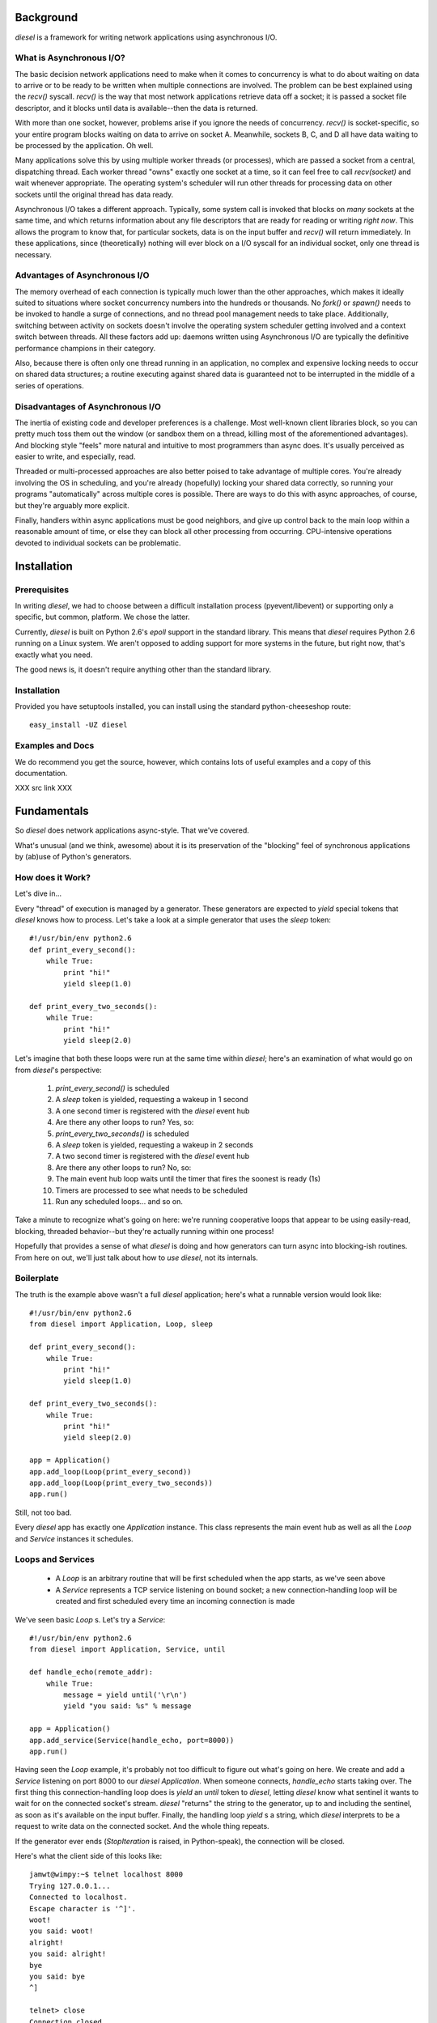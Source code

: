 
Background
==========

`diesel` is a framework for writing network applications using asynchronous 
I/O.

What is Asynchronous I/O?
-------------------------

The basic decision network applications need to make when it comes to concurrency
is what to do about waiting on data to arrive or to be ready to be written when
multiple connections are involved.  
The problem can be best explained using the `recv()` syscall.  `recv()` is the
way that most network applications retrieve data off a socket; it is 
passed a socket file descriptor, and it blocks until data is available--then 
the data is returned.

With more than one socket, however, problems arise if you ignore the
needs of concurrency.
`recv()` is socket-specific, so your entire program blocks
waiting on data to arrive on socket A.  Meanwhile, sockets B,
C, and D all have data waiting to be processed by the application.  Oh well.

Many applications solve this by using multiple worker threads (or processes), 
which are passed a socket from a central, dispatching thread.
Each worker thread "owns" exactly one socket at a time,
so it can feel
free to call `recv(socket)` and wait whenever appropriate.  The operating system's
scheduler will run other threads for processing data on other sockets until
the original thread has data ready.

Asynchronous I/O takes a different approach.  Typically, some system call is
invoked that blocks on *many* sockets at the same time, and which returns 
information about any file descriptors that are ready for reading or writing
*right now*.
This allows the program to know that, for particular sockets,
data is on the input buffer and `recv()` will return immediately.  In these 
applications, since (theoretically) nothing will ever block on a 
I/O syscall for an individual socket, only one thread is necessary.

Advantages of Asynchronous I/O
------------------------------

The memory overhead of each connection is typically much lower than the other
approaches, which makes it ideally suited to situations where socket concurrency
numbers into the hundreds or thousands.  No `fork()` or `spawn()` needs to be
invoked to handle a surge of connections, and no thread pool management needs 
to take place.  Additionally, switching between activity on sockets doesn't 
involve the operating system scheduler getting involved and a context switch 
between threads.   All these factors add up: daemons written using Asynchronous
I/O are typically the definitive performance champions in their category.

Also, because there is often only one thread running in an application, no
complex and expensive locking needs to occur on shared data structures; a 
routine executing against shared data is guaranteed not to be interrupted
in the middle of a series of operations.

Disadvantages of Asynchronous I/O
---------------------------------

The inertia of existing code and developer preferences is a challenge. 
Most well-known client libraries block, so you can pretty much 
toss them out the window (or sandbox them on a thread, killing most of the 
aforementioned advantages).  And blocking style "feels" more natural
and intuitive to most programmers than async does.  It's usually perceived
as easier to write, and especially, read.

Threaded or multi-processed approaches are also better poised to take 
advantage of multiple cores.  You're already involving the OS in scheduling,
and you're already (hopefully) locking your shared data correctly, so running
your programs "automatically" across multiple cores is possible.  There are
ways to do this with async approaches, of course, but they're arguably more
explicit.

Finally, handlers within async applications must be good neighbors, and give 
up control back to the main loop within a reasonable amount of time, or 
else they can block all other processing from occurring.  CPU-intensive
operations devoted to individual sockets can be problematic.

Installation
============

Prerequisites
-------------

In writing `diesel`, we had to choose between a difficult installation 
process (pyevent/libevent) or supporting only a specific, but common, 
platform.  We chose the latter.

Currently, `diesel` is built on Python 2.6's `epoll` support in the standard
library.  This means that `diesel`
requires Python 2.6 running on a Linux system.  We aren't opposed to adding
support for more systems in the future, but right now, that's exactly what you
need.

The good news is, it doesn't require anything other than the standard library.

Installation
------------

Provided you have setuptools installed, you can install using the standard
python-cheeseshop route::

    easy_install -UZ diesel

Examples and Docs
-----------------

We do recommend you get the source, however, which contains lots of useful
examples and a copy of this documentation.  

XXX src link XXX


Fundamentals
============

So `diesel` does network applications async-style.  That we've covered.

What's unusual (and we think, awesome) about it is its
preservation of the "blocking" feel of synchronous applications by 
(ab)use of Python's generators.

How does it Work?
-----------------

Let's dive in...

Every "thread" of execution is managed by a generator.  These generators 
are expected to `yield` special tokens that `diesel` knows how to process.  
Let's take a look at a simple generator that uses the `sleep` token::

    #!/usr/bin/env python2.6
    def print_every_second():
        while True:
            print "hi!"
            yield sleep(1.0)

    def print_every_two_seconds():
        while True:
            print "hi!"
            yield sleep(2.0)

Let's imagine that both these loops were run at the same time within `diesel`;
here's an examination of what would go on from `diesel`'s perspective:

 1. `print_every_second()` is scheduled
 2. A `sleep` token is yielded, requesting a wakeup in 1 second
 3. A one second timer is registered with the `diesel` event hub
 4. Are there any other loops to run?  Yes, so:
 5. `print_every_two_seconds()` is scheduled
 6. A `sleep` token is yielded, requesting a wakeup in 2 seconds
 7. A two second timer is registered with the `diesel` event hub
 8. Are there any other loops to run? No, so:
 9. The main event hub loop waits until the timer that fires the 
    soonest is ready (1s)
 10. Timers are processed to see what needs to be scheduled
 11. Run any scheduled loops... and so on.


Take a minute to recognize what's going on here: we're running cooperative loops
that appear to be using easily-read, blocking, threaded behavior--but they're actually
running within one process!

Hopefully that provides a sense of what `diesel` is doing and how generators
can turn async into blocking-ish routines.  From here on out, 
we'll just talk about how to *use* `diesel`, not its internals.

Boilerplate
-----------

The truth is the example above wasn't a full `diesel` application; here's what
a runnable version would look like::

    #!/usr/bin/env python2.6
    from diesel import Application, Loop, sleep

    def print_every_second():
        while True:
            print "hi!"
            yield sleep(1.0)

    def print_every_two_seconds():
        while True:
            print "hi!"
            yield sleep(2.0)

    app = Application()
    app.add_loop(Loop(print_every_second))
    app.add_loop(Loop(print_every_two_seconds))
    app.run()

Still, not too bad.  

Every `diesel` app has exactly one `Application` instance.  This class represents
the main event hub as well as all the `Loop` and `Service` instances it schedules. 

Loops and Services
------------------

 * A `Loop` is an arbitrary routine that will be first scheduled when the app starts, 
   as we've seen above
 * A `Service` represents a TCP service listening on bound socket; a new
   connection-handling loop will be created and first scheduled every time an 
   incoming connection is made

We've seen basic `Loop` s.  Let's try a `Service`::

    #!/usr/bin/env python2.6
    from diesel import Application, Service, until

    def handle_echo(remote_addr):
        while True:
            message = yield until('\r\n')
            yield "you said: %s" % message

    app = Application()
    app.add_service(Service(handle_echo, port=8000))
    app.run()

Having seen the `Loop` example, it's probably not too difficult to figure out
what's going on here.  We create and add a `Service` listening on port 8000 
to our `diesel` `Application`.
When someone connects, `handle_echo` starts taking
over.  The first thing this connection-handling loop does is `yield` an `until` 
token to `diesel`, letting `diesel` know what sentinel it wants to wait for on
the connected socket's stream.  `diesel` "returns" the string to the 
generator, up to and including the
sentinel, as soon as it's available on the input buffer.  Finally,
the handling loop `yield` s a string, which `diesel` interprets to be a request 
to write data on the connected socket.  And the whole thing repeats.

If the generator ever ends (`StopIteration` is raised, in Python-speak), the
connection will be closed.

Here's what the client side of this looks like::

    jamwt@wimpy:~$ telnet localhost 8000
    Trying 127.0.0.1...
    Connected to localhost.
    Escape character is '^]'.
    woot!
    you said: woot!
    alright!
    you said: alright!
    bye
    you said: bye
    ^]

    telnet> close
    Connection closed.
    jamwt@wimpy:~$ 
 
Clients
-------

`diesel` supports writing network protocol clients, too.  `Client` objects, however,
aren't managed by the hub the same way `Loops` s and `Service` s are.  Instead, they 
provide an API to other network resources that `Loop` s and `Service` s can utilize.

Let's expand our echo example to cover all three object types::

    #!/usr/bin/env python2.6
    import time
    from diesel import Application, Service, Client, Loop, until, call, response

    def handle_echo(remote_addr):
        while True:
            message = yield until('\r\n')
            yield "you said: %s" % message

    class EchoClient(Client):
        @call
        def echo(self, message):
            yield message + '\r\n'
            back = yield until("\r\n")
            yield response(back)

    app = Application()

    def do_echos():
        client = EchoClient()
        client.connect('localhost', 8000)
        t = time.time()
        for x in xrange(5000):
            msg = "hello, world #%s!" % x
            echo_result = yield client.echo(msg)
            assert echo_result.strip() == "you said: %s" % msg
        print '5000 loops in %.2fs' % (time.time() - t)
        app.halt()

    app.add_service(Service(handle_echo, port=8000))
    app.add_loop(Loop(do_echos))
    app.run()

`handle_echo()` is our connection handler for our `Service`, and 
`do_echos()` is a `Loop` that creates a client and does 5000 echo calls.
Those should start looking familiar by now.

`EchoClient` is our protocol client.  Clients are made by creating a class
that inherits from the `Client` superclass.  They should expose an API
by decorating methods with `@call`.  These methods should eventually 
`yield` a `response`.  

Why the `@call` and `response` cruft?  Well, recall from 
our brief internals overview that all `yield` s indicate to `diesel`
some activity for *this* generator, and for connection handlers, 
that means *this* associated socket.  When we call a client method,
we need to signal to `diesel` that it needs to switch to handling
the *client's* generator and associated socket.  And `response` is the 
client method's way of returning the favor: it says to `diesel`, "I've
done everything I needed to do to satisfy this method call, so
resume the caller's generator and send them this python object as the result".

If we run the above code, we should see something like this as output::

    5000 loops in 1.54s

Of course, your timing may be slightly different than ours.

Token Groups, Timeouts, and Cooperative Events
==============================================

Certain `yield` tokens can be grouped together in tuples to accomodate 
common patterns, and a corresponding set of return values will always be
sent back into the generator.  Here's an example::

    #!/usr/bin/env python2.6
    from diesel import Application, Service, until, sleep, bytes

    def handle_bytes(remote_addr):
        while True:
            message, to = yield (bytes(2), sleep(3))
            if to:
                print 'timeout'
            else:
                print 'got two bytes!'

    app = Application()
    app.add_service(Service(handle_bytes, port=8000))
    app.run()

This service will handle two bytes at a time on input, or timeout after
three seconds if not enough data is read.  As the example illustrates, 
if a `sleep` timer is
ever the token that re-scheduled the generator, the return value will be 
`True`.

Cooperative Events
------------------

Sometimes, some generator needs to wait on activity triggered by
another generator; `wait` and `fire` are for just this purpose.

Let's use a simple chat daemon for our example::

    #!/usr/bin/env python2.6
    from diesel import Application, Service, until_eol, fire, wait

    def chat_server(addr):
        my_nick = (yield until_eol()).strip()
        while True:
            my_message, other_message = yield (until_eol(), wait('chat_message'))
            if my_message:
                yield fire('chat_message', (my_nick, my_message.strip()))
            else:
                nick, message = other_message
                yield "<%s> %s\r\n"  % (nick, message)

    app = Application()
    app.add_service(Service(chat_server, 8000))
    app.run()

This chat daemon expects that the first line sent by the client is the
user's nickname, and any subsequent lines are messages that user intends
to send to all other chatters.  

Here's the key line that encompasses the relationship between all connections::

    #!/usr/bin/env python2.6
    my_message, other_message = yield (until_eol(), wait('chat_message'))

We're `yield` ing a tuple of events again, telling `diesel` that we want
to be rescheduled when either a new message has arrived on our socket
(`until_eol`) or some other connected user has `fire` d a `chat_message`
event, indicating *they* have something to say.  Then, we handle whichever
token caused us to reschedule with the appropriate action.

Here's what the client side of this looks like, for client 1::

    jamwt@wimpy:~/contrib/diesel/docs$ telnet localhost 8000
    Trying 127.0.0.1...
    Connected to localhost.
    Escape character is '^]'.
    jamwt
    hi
    what's up? 
    <mrshoe> not much
    <mrshoe> that's right

And, here's client 2::

    mrshoe@wimpy:~/contrib/diesel/diesel$ telnet localhost 8000
    Trying 127.0.0.1...
    Connected to localhost.
    Escape character is '^]'.
    mrshoe
    <jamwt> hi
    <jamwt> what's up? 
    not much
    that's right

Yield Groups and Rules
----------------------

The rules that dictate `yield` groups are:

 * `wait`, `sleep`, and socket-wait tokens (`until`, `until_eol`, and `bytes`)
   are the only tokens that can be grouped 
 * No more than one socket-wait token can be in a group; `diesel` does not support 
   waiting on multiple sentinels in the socket stream
 * No more than one `sleep` token can be in a group; one `yield` statement cannot 
   establish multiple timers
 * As many `wait` tokens can be in a group as you'd like; whichever one is `fire` d
   first will be non-None
 * When a tuple of tokens is `yield` ed to `diesel`, only one will cause the
   rescheduling.  All other respective values sent back into the generator will 
   be `None`.  

Handling Errors
===============

Errors will happen--especially when working over networks with remote hosts.
Fortunately, `diesel` makes error handling behave much the same way it does
for synchronous applications.

Here's the error-handling version of our echo server::

    #!/usr/bin/env python2.6
    from diesel import Application, Service, until, ConnectionClosed

    def handle_echo(remote_addr):
        try:
            while True:
                message = yield until('\r\n')
                yield "you said: %s" % message
        except ConnectionClosed:
            print 'oops!'

    app = Application()
    app.add_service(Service(handle_echo, port=8000))
    app.run()

Now, when a client disconnects, our application will print 'oops!' and
then exit the handling loop (since the generator ends and `StopIteration`
occurs).

Yielding Generators
-------------------

Hmm... flat is better than nested.  Maybe we can break this up so that we
don't have a *giant* `try`/`except` block for our protocols::

    #!/usr/bin/env python2.6
    from diesel import Application, Service, until, ConnectionClosed

    def main_echo_loop():
        while True:
            message = yield until('\r\n')
            yield "you said: %s" % message


    def handle_echo(remote_addr):
        try:
            yield main_echo_loop()
        except ConnectionClosed:
            print 'oops!'

    app = Application()
    app.add_service(Service(handle_echo, port=8000))
    app.run()

This reveals another of `diesel`'s features that is really critical for
non-trivial applications: any generator can `yield` another generator.
`diesel` will just start processing that one, until it finishes, then
it resumes the "calling" generator.  This simulates stack-like behavior
so that our applications can feel even more like traditional synchronous
ones.  And, if an exception occurs, it is thrown at each generator up the
stack until the exception is handled or the stack is empty.

Provided Protocols
==================

`diesel` isn't exactly "batteries included", but it is at least "battery 
included".  `diesel` includes an HTTP/1.1 implementation in both `Client`
and `Service` form--both because HTTP is so darn useful, and because we
wanted a real protocol to serve as a reference and test case.

Let's start with an example that uses the `HttpClient`::

    #!/usr/bin/env python2.6
    from diesel import Application, Loop
    from diesel.protocols.http import HttpClient, HttpHeaders

    def req_loop():
        host = 'www.boomplex.com'
        client = HttpClient()
        client.connect(host, 80) 
        heads = HttpHeaders()
        heads.set('Host', host)
        print (yield client.request('GET', '/', heads))
        print (yield client.request('GET', '/noexist/', heads))
        a.halt()

    a = Application()
    a.add_loop(Loop(req_loop))
    a.run()

Running this demo should spit out the results of calling the `request()` 
method twice, once getting a 200 page, and once getting a 404.

The response value of the `request()` method is a three-tuple of (code, heads, body).
Code is the status code, heads is a `HttpHeaders` instance (like the one we
built in the request), and body is the response body.

Now, let's take a look at the `Service` side of the equation::

    #!/usr/bin/env python2.6
    from diesel import Application, Service
    from diesel.protocols import http

    def hello_http(req):
        content = "Hello, World!"
        headers = http.HttpHeaders()
        headers.add('Content-Length', len(content))
        headers.add('Content-Type', 'text/plain')
        return http.http_response(req, 200, headers, content)

    app = Application()
    app.add_service(Service(http.HttpServer(hello_http), 8088))
    app.run()

This example shows the way in which the HTTP/1.1 server implementation
is encapsulating some of the complexities of the protocol.  The protocol
handler (`http.HttpServer`) itself takes a request handler as an argument.
After its done generating a request object from the wire protocol, it calls
the protocol handler, passing it a request object.

That protocol handler needs to generate the response--however, it's easier
to use the `http.http_response()` helper, as we do here, instead of doing it 
directly.  This function takes `(code, headers, body)` and does all the protocol 
generation for you.  

Whirlwind Overview... Over
--------------------------

In summary, the three pieces of interest for writing HTTP applications directly 
with `diesel` are the `HttpRequest` object, the `HttpHeaders` object, and 
the `http_response()` function; all three are in the `diesel.protocols.http` 
module, and are fairly straightforward to use, though low-level.   At this 
time, we're not going to great lengths to make thorough documentation for
the HTTP protocol library because we're just using it as a building block 
in a cooler, higher-level project.  Stay tuned!

There is an experimental WSGI implementation as well, but as it is used more for
demo/proof-of-concept purposes than to serve any production needs of the `diesel`
team, it's quality/completeness is largely untested.  We welcome contributions from 
the community.

Misc Utilities
==============

Diesel has a packaged logging module.  Here's the simplest use::

    #!/usr/bin/env python2.6
    from diesel import Application, Loop, sleep, log 

    def oh_crap():
        yield sleep(1.0)
        log.critical("CRAP!!!")
        app.halt()

    app = Application()
    app.add_loop(Loop(oh_crap))
    app.run()

The "log" object is a global logger, that defaults to outputing warnings or
worse, and writes to stdout.  Here's the output of that program::

    [Sun Sep 20 19:55:22 2009] {critical} CRAP!!!

If we want to modify the behavior of the global log, we can provide an 
alternative as an argument to the Application object::

    #!/usr/bin/env python2.6
    from diesel import Application, Service, until
    from diesel import log, Logger, LOGLVL_DEBUG

    def handle_echo(remote_addr):
        while True:
            message = yield until('\r\n')
            yield "you said: %s" % message
            log.info("I just echoed %s" % message.strip())

    app = Application(logger=Logger(verbosity=LOGLVL_DEBUG))
    app.add_service(Service(handle_echo, port=8000))
    app.run()

Now, we'll get those "info" messages::

    [Sun Sep 20 19:51:04 2009] {info} Starting diesel application
    [Sun Sep 20 19:51:07 2009] {info} I just echoed hi
    [Sun Sep 20 19:51:08 2009] {info} I just echoed hello

Great, that worked.  However, we also got an additional line we weren't
expecting that diesel itself has logged at the "info" level.  This
raises a problem often encountered in logging systems: we want to be
able to modify the behavior of logging in specific parts of the application.

Fortunately, `diesel` supports the idea of sublogger, which allows you
to clone the main log and make a context-specific log with modified verbosity.

Here's an example using an HTTP Service::

    #!/usr/bin/env python2.6
    from diesel import Application, Service, log, LOGLVL_INFO
    from diesel.protocols import http

    def hello_http(req):
        http_log = log.get_sublogger('http', LOGLVL_INFO)
        http_log.info("%s %s Host=%s" % (req.cmd, req.url, req.headers.get('Host', [None])[0]))
        content = "Hello, World!"
        headers = http.HttpHeaders()
        headers.add('Content-Length', len(content))
        headers.add('Content-Type', 'text/plain')
        return http.http_response(req, 200, headers, content)

    app = Application()
    app.add_service(Service(http.HttpServer(hello_http), 8088))
    app.run()

We created a sublogger with a component name of 'http'.  Now, if we start
up our application and hit it a few times, our output looks like this::

    [Sun Sep 20 20:07:05 2009] {http:info} GET / Host=localhost:8088
    [Sun Sep 20 20:07:19 2009] {http:info} GET /foo/ Host=localhost:8088

However, we don't get the "info" lines diesel itself is generating.  Our
verbosity modifications only affected the http sublogger.

Log Locations
-------------

The `Logger` class takes an optional file-like object or list of objects as its first
argument that defaults to `sys.stdout` if omitted.  If you do provide explicit
logging location(s), any objects with a `write` method that expects a string argument 
should be suitable.

Reference
=========

Coming soon!
